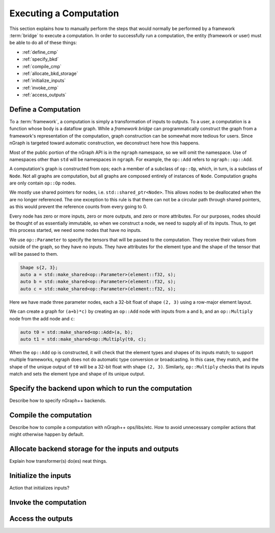 .. execute.rst

#######################
Executing a Computation
#######################

This section explains how to manually perform the steps that would normally be 
performed by a framework :term:`bridge` to execute a computation. In order to 
successfully run a computation, the entity (framework or user) must be able to 
do all of these things:

* :ref:`define_cmp`
* :ref:`specify_bkd`
* :ref:`compile_cmp`
* :ref:`allocate_bkd_storage`
* :ref:`initialize_inputs`
* :ref:`invoke_cmp`
* :ref:`access_outputs`


.. _define_cmp:

Define a Computation
====================

To a :term:`framework`, a computation is simply a transformation of inputs to 
outputs. To a user, a computation is a function whose body is a dataflow graph. 
While a *framework bridge* can programmatically construct the graph from a 
framework's representation of the computation, graph construction can be somewhat 
more tedious for users.  Since nGraph is targeted toward automatic construction, 
we deconstruct here how this happens. 

Most of the public portion of the nGraph API is in the ``ngraph`` namespace, so 
we will omit the namespace. Use of namespaces other than ``std`` will be 
namespaces in ``ngraph``. For example, the ``op::Add`` refers to 
``ngraph::op::Add``.

A computation's graph is constructed from ops; each a member of a
subclass of ``op::Op``, which, in turn, is a subclass of ``Node``. Not
all graphs are computation, but all graphs are composed entirely of
instances of ``Node``.  Computation graphs are only contain ``op::Op``
nodes.

We mostly use shared pointers for nodes,
i.e. ``std::shared_ptr<Node>``. This allows nodes to be deallocated
when the are no longer referenced. The one exception to this rule is
that there can not be a circular path through shared pointers, as this
would prevent the reference counts from every going to 0.

Every node has zero or more inputs, zero or more outputs, and zero or
more attributes. For our purposes, nodes should be thought of as
essentially immutable, so when we construct a node, we need to supply
all of its inputs. Thus, to get this process started, we need some
nodes that have no inputs.

We use ``op::Parameter`` to specify the tensors that will be passed to
the computation. They receive their values from outside of the graph,
so they have no inputs. They have attributes for the element type
and the shape of the tensor that will be passed to them.

.. code-block:: cpp
	
   Shape s{2, 3};
   auto a = std::make_shared<op::Parameter>(element::f32, s);
   auto b = std::make_shared<op::Parameter>(element::f32, s);
   auto c = std::make_shared<op::Parameter>(element::f32, s);


Here we have made three parameter nodes, each a 32-bit float of shape
``(2, 3)`` using a row-major element layout.

We can create a graph for ``(a+b)*c)`` by creating an ``op::Add`` node
with inputs from ``a`` and ``b``, and an ``op::Multiply`` node from
the add node and ``c``:

.. code-block:: cpp

   auto t0 = std::make_shared<op::Add>(a, b);
   auto t1 = std::make_shared<op::Multiply(t0, c);

When the ``op::Add`` op is constructed, it will check that the element
types and shapes of its inputs match; to support multiple frameworks,
ngraph does not do automatic type conversion or broadcasting. In this
case, they match, and the shape of the unique output of ``t0`` will be
a 32-bit float with shape ``(2, 3)``. Similarly, ``op::Multiply``
checks that its inputs match and sets the element type and shape of
its unique output.


.. _specify_bkd:

Specify the backend upon which to run the computation
=====================================================

.. TODO
 
Describe how to specify nGraph++ backends.


.. _compile_cmp:

Compile the computation 
=======================

.. TODO

Describe how to compile a computation with nGraph++ ops/libs/etc. How to avoid
unnecessary compiler actions that might otherwise happen by default. 


.. _allocate_bkd_storage:

Allocate backend storage for the inputs and outputs
===================================================

.. TODO

Explain how transformer(s) do(es) neat things.


.. _initialize_inputs:

Initialize the inputs
=====================

.. TODO

Action that initializes inputs? 


.. _invoke_cmp:

Invoke the computation
======================

.. TODO


.. _access_outputs:

Access the outputs
==================

.. TODO



